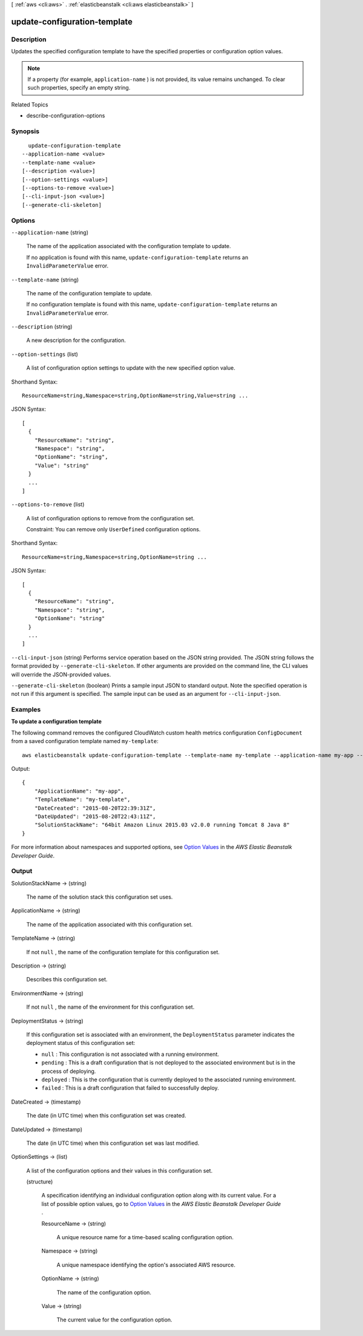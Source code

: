 [ :ref:`aws <cli:aws>` . :ref:`elasticbeanstalk <cli:aws elasticbeanstalk>` ]

.. _cli:aws elasticbeanstalk update-configuration-template:


*****************************
update-configuration-template
*****************************



===========
Description
===========



Updates the specified configuration template to have the specified properties or configuration option values. 

 

.. note::

  If a property (for example, ``application-name`` ) is not provided, its value remains unchanged. To clear such properties, specify an empty string. 

 

Related Topics

 

 
*  describe-configuration-options  
 



========
Synopsis
========

::

    update-configuration-template
  --application-name <value>
  --template-name <value>
  [--description <value>]
  [--option-settings <value>]
  [--options-to-remove <value>]
  [--cli-input-json <value>]
  [--generate-cli-skeleton]




=======
Options
=======

``--application-name`` (string)


  The name of the application associated with the configuration template to update.

   

  If no application is found with this name, ``update-configuration-template`` returns an ``InvalidParameterValue`` error. 

  

``--template-name`` (string)


  The name of the configuration template to update.

   

  If no configuration template is found with this name, ``update-configuration-template`` returns an ``InvalidParameterValue`` error. 

  

``--description`` (string)


  A new description for the configuration.

  

``--option-settings`` (list)


  A list of configuration option settings to update with the new specified option value. 

  



Shorthand Syntax::

    ResourceName=string,Namespace=string,OptionName=string,Value=string ...




JSON Syntax::

  [
    {
      "ResourceName": "string",
      "Namespace": "string",
      "OptionName": "string",
      "Value": "string"
    }
    ...
  ]



``--options-to-remove`` (list)


  A list of configuration options to remove from the configuration set. 

   

  Constraint: You can remove only ``UserDefined`` configuration options. 

  



Shorthand Syntax::

    ResourceName=string,Namespace=string,OptionName=string ...




JSON Syntax::

  [
    {
      "ResourceName": "string",
      "Namespace": "string",
      "OptionName": "string"
    }
    ...
  ]



``--cli-input-json`` (string)
Performs service operation based on the JSON string provided. The JSON string follows the format provided by ``--generate-cli-skeleton``. If other arguments are provided on the command line, the CLI values will override the JSON-provided values.

``--generate-cli-skeleton`` (boolean)
Prints a sample input JSON to standard output. Note the specified operation is not run if this argument is specified. The sample input can be used as an argument for ``--cli-input-json``.



========
Examples
========

**To update a configuration template**

The following command removes the configured CloudWatch custom health metrics configuration ``ConfigDocument`` from a saved configuration template named ``my-template``::

  aws elasticbeanstalk update-configuration-template --template-name my-template --application-name my-app --options-to-remove Namespace=aws:elasticbeanstalk:healthreporting:system,OptionName=ConfigDocument

Output::

  {
      "ApplicationName": "my-app",
      "TemplateName": "my-template",
      "DateCreated": "2015-08-20T22:39:31Z",
      "DateUpdated": "2015-08-20T22:43:11Z",
      "SolutionStackName": "64bit Amazon Linux 2015.03 v2.0.0 running Tomcat 8 Java 8"
  }

For more information about namespaces and supported options, see `Option Values`_ in the *AWS Elastic Beanstalk Developer Guide*.

.. _`Option Values`: http://docs.aws.amazon.com/elasticbeanstalk/latest/dg/command-options.html


======
Output
======

SolutionStackName -> (string)

  

  The name of the solution stack this configuration set uses. 

  

  

ApplicationName -> (string)

  

  The name of the application associated with this configuration set. 

  

  

TemplateName -> (string)

  

  If not ``null`` , the name of the configuration template for this configuration set. 

  

  

Description -> (string)

  

  Describes this configuration set. 

  

  

EnvironmentName -> (string)

  

  If not ``null`` , the name of the environment for this configuration set. 

  

  

DeploymentStatus -> (string)

  

  If this configuration set is associated with an environment, the ``DeploymentStatus`` parameter indicates the deployment status of this configuration set: 

   

   
  * ``null`` : This configuration is not associated with a running environment. 
   
  * ``pending`` : This is a draft configuration that is not deployed to the associated environment but is in the process of deploying. 
   
  * ``deployed`` : This is the configuration that is currently deployed to the associated running environment. 
   
  * ``failed`` : This is a draft configuration that failed to successfully deploy. 
   

  

  

DateCreated -> (timestamp)

  

  The date (in UTC time) when this configuration set was created. 

  

  

DateUpdated -> (timestamp)

  

  The date (in UTC time) when this configuration set was last modified. 

  

  

OptionSettings -> (list)

  

  A list of the configuration options and their values in this configuration set. 

  

  (structure)

    

    A specification identifying an individual configuration option along with its current value. For a list of possible option values, go to `Option Values`_ in the *AWS Elastic Beanstalk Developer Guide* . 

    

    ResourceName -> (string)

      

      A unique resource name for a time-based scaling configuration option. 

      

      

    Namespace -> (string)

      

      A unique namespace identifying the option's associated AWS resource. 

      

      

    OptionName -> (string)

      

      The name of the configuration option. 

      

      

    Value -> (string)

      

      The current value for the configuration option. 

      

      

    

  



.. _Option Values: http://docs.aws.amazon.com/elasticbeanstalk/latest/dg/command-options.html
